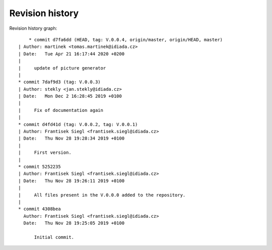 
Revision history
================

Revision history graph::
    
       * commit d7fa6dd (HEAD, tag: V.0.0.4, origin/master, origin/HEAD, master)
   | Author: martinek <tomas.martinek@idiada.cz>
   | Date:   Tue Apr 21 16:17:44 2020 +0200
   | 
   |     update of picture generator
   |  
   * commit 7daf9d3 (tag: V.0.0.3)
   | Author: stekly <jan.stekly@idiada.cz>
   | Date:   Mon Dec 2 16:28:45 2019 +0100
   | 
   |     Fix of documentation again
   |  
   * commit d4fd41d (tag: V.0.0.2, tag: V.0.0.1)
   | Author: Frantisek Siegl <frantisek.siegl@idiada.cz>
   | Date:   Thu Nov 28 19:28:34 2019 +0100
   | 
   |     First version.
   |  
   * commit 5252235
   | Author: Frantisek Siegl <frantisek.siegl@idiada.cz>
   | Date:   Thu Nov 28 19:26:11 2019 +0100
   | 
   |     All files present in the V.0.0.0 added to the repository.
   |  
   * commit 4308bea
     Author: Frantisek Siegl <frantisek.siegl@idiada.cz>
     Date:   Thu Nov 28 19:25:05 2019 +0100
     
         Initial commit.
